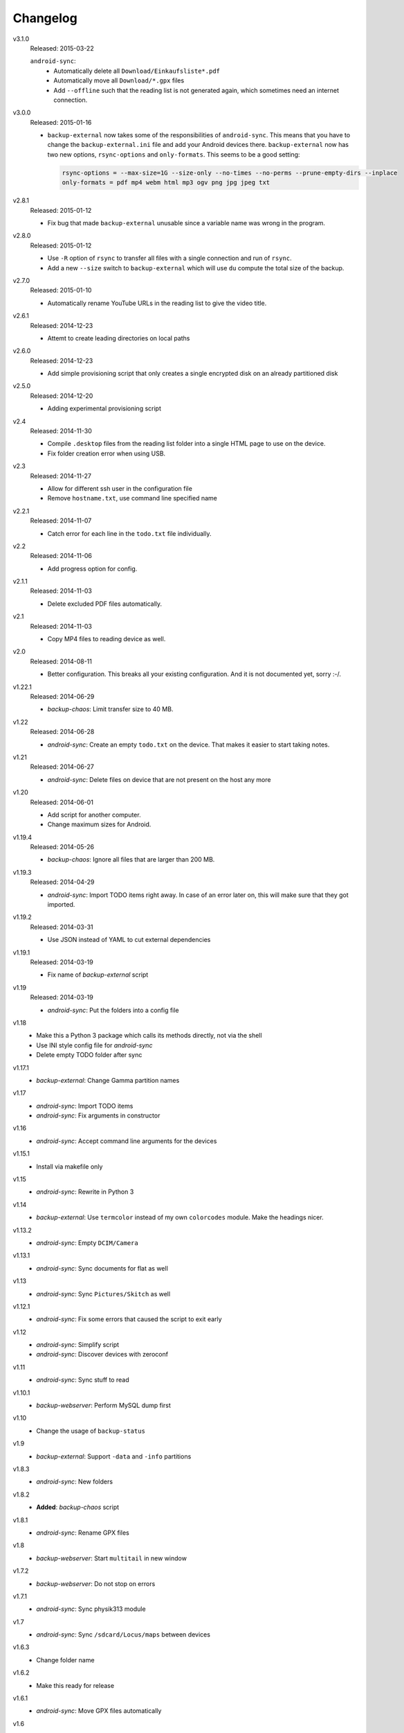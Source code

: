 .. Copyright © 2013-2015 Martin Ueding <dev@martin-ueding.de>

#########
Changelog
#########

v3.1.0
    Released: 2015-03-22

    ``android-sync``:
        - Automatically delete all ``Download/Einkaufsliste*.pdf``
        - Automatically move all ``Download/*.gpx`` files
        - Add ``--offline`` such that the reading list is not generated again,
          which sometimes need an internet connection.

v3.0.0
    Released: 2015-01-16

    - ``backup-external`` now takes some of the responsibilities of
      ``android-sync``. This means that you have to change the
      ``backup-external.ini`` file and add your Android devices there.
      ``backup-external`` now has two new options, ``rsync-options`` and
      ``only-formats``. This seems to be a good setting:

      .. code:: ini

          rsync-options = --max-size=1G --size-only --no-times --no-perms --prune-empty-dirs --inplace
          only-formats = pdf mp4 webm html mp3 ogv png jpg jpeg txt

v2.8.1
    Released: 2015-01-12

    - Fix bug that made ``backup-external`` unusable since a variable name was
      wrong in the program.

v2.8.0
    Released: 2015-01-12

    - Use ``-R`` option of ``rsync`` to transfer all files with a single
      connection and run of ``rsync``.

    - Add a new ``--size`` switch to ``backup-external`` which will use ``du``
      compute the total size of the backup.

v2.7.0
    Released: 2015-01-10

    - Automatically rename YouTube URLs in the reading list to give the video
      title.

v2.6.1
    Released: 2014-12-23

    - Attemt to create leading directories on local paths

v2.6.0
    Released: 2014-12-23

    - Add simple provisioning script that only creates a single encrypted disk
      on an already partitioned disk

v2.5.0
    Released: 2014-12-20

    - Adding experimental provisioning script

v2.4
    Released: 2014-11-30

    - Compile ``.desktop`` files from the reading list folder into a single
      HTML page to use on the device.
    - Fix folder creation error when using USB.

v2.3
    Released: 2014-11-27

    - Allow for different ssh user in the configuration file
    - Remove ``hostname.txt``, use command line specified name

v2.2.1
    Released: 2014-11-07

    - Catch error for each line in the ``todo.txt`` file individually.

v2.2
    Released: 2014-11-06

    - Add progress option for config.

v2.1.1
    Released: 2014-11-03

    - Delete excluded PDF files automatically.

v2.1
    Released: 2014-11-03

    - Copy MP4 files to reading device as well.

v2.0
    Released: 2014-08-11

    - Better configuration. This breaks all your existing configuration. And it
      is not documented yet, sorry :-/.

v1.22.1
    Released: 2014-06-29

    - *backup-chaos*: Limit transfer size to 40 MB.


v1.22
    Released: 2014-06-28

    - *android-sync*: Create an empty ``todo.txt`` on the device. That makes it
      easier to start taking notes.

v1.21
    Released: 2014-06-27

    - *android-sync*: Delete files on device that are not present on the host
      any more

v1.20
    Released: 2014-06-01

    - Add script for another computer.
    - Change maximum sizes for Android.

v1.19.4
    Released: 2014-05-26

    - *backup-chaos*: Ignore all files that are larger than 200 MB.

v1.19.3
    Released: 2014-04-29

    - *android-sync*: Import TODO items right away. In case of an error later
      on, this will make sure that they got imported.

v1.19.2
    Released: 2014-03-31

    - Use JSON instead of YAML to cut external dependencies

v1.19.1
    Released: 2014-03-19

    - Fix name of *backup-external* script

v1.19
    Released: 2014-03-19

    - *android-sync*: Put the folders into a config file

v1.18
    - Make this a Python 3 package which calls its methods directly, not via
      the shell
    - Use INI style config file for *android-sync*
    - Delete empty TODO folder after sync

v1.17.1
    - *backup-external*: Change Gamma partition names

v1.17
    - *android-sync*: Import TODO items
    - *android-sync*: Fix arguments in constructor

v1.16
    - *android-sync*: Accept command line arguments for the devices

v1.15.1
    - Install via makefile only

v1.15
    - *android-sync*: Rewrite in Python 3

v1.14
    - *backup-external*: Use ``termcolor`` instead of my own ``colorcodes``
      module. Make the headings nicer.

v1.13.2
    - *android-sync*: Empty ``DCIM/Camera``

v1.13.1
    - *android-sync*: Sync documents for flat as well

v1.13
    - *android-sync*: Sync ``Pictures/Skitch`` as well

v1.12.1
    - *android-sync*: Fix some errors that caused the script to exit early

v1.12
    - *android-sync*: Simplify script
    - *android-sync*: Discover devices with zeroconf

v1.11
    - *android-sync*: Sync stuff to read

v1.10.1
    - *backup-webserver*: Perform MySQL dump first

v1.10
    - Change the usage of ``backup-status``

v1.9
    - *backup-external*: Support ``-data`` and ``-info`` partitions

v1.8.3
    - *android-sync*: New folders

v1.8.2
    - **Added**: *backup-chaos* script

v1.8.1
    - *android-sync*: Rename GPX files

v1.8
    - *backup-webserver*: Start ``multitail`` in new window

v1.7.2
    - *backup-webserver*: Do not stop on errors

v1.7.1
    - *android-sync*: Sync physik313 module

v1.7
    - *android-sync*: Sync ``/sdcard/Locus/maps`` between devices

v1.6.3
    - Change folder name

v1.6.2
    - Make this ready for release

v1.6.1
    - *android-sync*: Move GPX files automatically

v1.6
    - *android-sync*: Backup of ``~/Dokumente/Studium`` onto the phone
    - *android-sync*: Show disk usage

v1.5.8
    - *android-sync*: Copy links
    - *android-sync*: Copy MP3 files by size only

v1.5.7
    - *android-sync*: Copy LaTeX documentation that is used in ``header.tex``
      onto the device
    - *android-sync*: Empty ``Locus/export`` bin
    - Changelog within the repository

v1.5.6
    - *android-sync*: Move files first
    - *android-sync*: Sync all module handbooks

v1.5.5
    - *android-sync*: Sync Abizeitung

v1.5.4
    - Correct Python version for installation
    - Remove -e flag

v1.5.3
    - *android-sync*: Copy podcasts

v1.5.2
    - *backup-webservers*: Fix subfolder key

v1.5.1
    - *backup-status*: Add both flag

v1.5
    - *backup-webservers*: Sensitive data into INI file
    - New modules

v1.4
    - *android-sync*: Allow IP as first argument
    - *android-sync*: Copy dotfiles into /sdcard as well
    - *android-sync*: Delete empty dropfolder
    - *android-sync*: Do some tasks only for one device
    - *android-sync*: Install nexus script
    - *android-sync*: Move images and sounds from Tablet
    - *android-sync*: Print Nexus banner for Nexus 10
    - *android-sync*: Retrieve hostname from device
    - *android-sync*: Script for both devices
    - *android-sync*: Use unique folder
    - Convert to Python 3
    - Create directories
    - Encoding before copyright message
    - Exclude thumbnails
    - Fix permissions
    - Make setup executable
    - Print usage
    - Refactoring
    - Remove license
    - Rename script
    - Update clean target
    - Use colorcodes module
    - Use other prettytable module
    - Use real copyright symbol

v1.3
    - *android-sync*: Nexus 10 script

v1.2
    - *backup-webservers*: Use old Bash scripts

v1.1.5
    - Delete excluded files

v1.1.4
    - Fix imports

v1.1.3
    - Get the imports right

v1.1.2
    - *setup*: Actually include Python module in installation

v1.1.1
    - *setup*: Use Debian directory layout for Python modules

v1.1
    - *backup-webservers*: Use Python for the webserver backup
    - Merge a bunch of smaller projects into this

v1.0
    Initial Release

.. vim: spell tw=79
